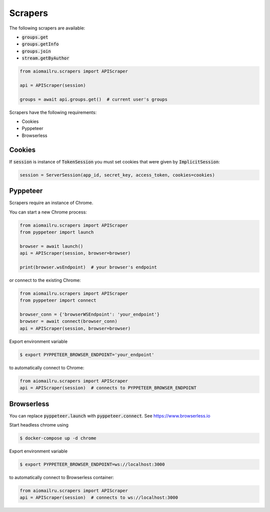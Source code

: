 Scrapers
========

The following scrapers are available:

* :code:`groups.get`
* :code:`groups.getInfo`
* :code:`groups.join`
* :code:`stream.getByAuthor`

.. code-block:: python

    from aiomailru.scrapers import APIScraper

    api = APIScraper(session)

    groups = await api.groups.get()  # current user's groups

Scrapers have the following requirements:

* Cookies
* Pyppeteer
* Browserless

Cookies
-------

If :code:`session` is instance of :code:`TokenSession` you must set cookies
that were given by :code:`ImplicitSession`:

.. code-block::

    session = ServerSession(app_id, secret_key, access_token, cookies=cookies)

Pyppeteer
---------

Scrapers require an instance of Chrome.

You can start a new Chrome process:

.. code-block:: python

    from aiomailru.scrapers import APIScraper
    from pyppeteer import launch

    browser = await launch()
    api = APIScraper(session, browser=browser)

    print(browser.wsEndpoint)  # your browser's endpoint

or connect to the existing Chrome:

.. code-block:: python

    from aiomailru.scrapers import APIScraper
    from pyppeteer import connect

    browser_conn = {'browserWSEndpoint': 'your_endpoint'}
    browser = await connect(browser_conn)
    api = APIScraper(session, browser=browser)

Export environment variable

.. code-block:: shell

    $ export PYPPETEER_BROWSER_ENDPOINT='your_endpoint'

to automatically connect to Chrome:

.. code-block:: python

    from aiomailru.scrapers import APIScraper
    api = APIScraper(session)  # connects to PYPPETEER_BROWSER_ENDPOINT

Browserless
-----------

You can replace :code:`pyppeteer.launch` with  :code:`pyppeteer.connect`.
See https://www.browserless.io

Start headless chrome using

.. code-block:: shell

    $ docker-compose up -d chrome

Export environment variable

.. code-block:: shell

    $ export PYPPETEER_BROWSER_ENDPOINT=ws://localhost:3000

to automatically connect to Browserless container:

.. code-block:: python

    from aiomailru.scrapers import APIScraper
    api = APIScraper(session)  # connects to ws://localhost:3000
